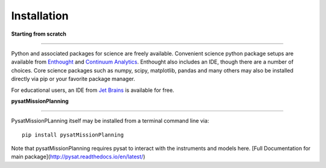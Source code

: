 
Installation
============

**Starting from scratch**

----

Python and associated packages for science are freely available. Convenient science python package setups are available from `Enthought <https://store.enthought.com>`_ and `Continuum Analytics <http://continuum.io/downloads>`_. Enthought also includes an IDE, though there are a number of choices. Core science packages such as numpy, scipy, matplotlib, pandas and many others may also be installed directly via pip or your favorite package manager.

For educational users, an IDE from `Jet Brains <https://www.jetbrains.com/student/>`_ is available for free.


**pysatMissionPlanning**

----

PysatMissionPLanning itself may be installed from a terminal command line via::

   pip install pysatMissionPlanning

Note that pysatMissionPlanning requires pysat to interact with the instruments and models here.  [Full Documentation for main package](http://pysat.readthedocs.io/en/latest/)
